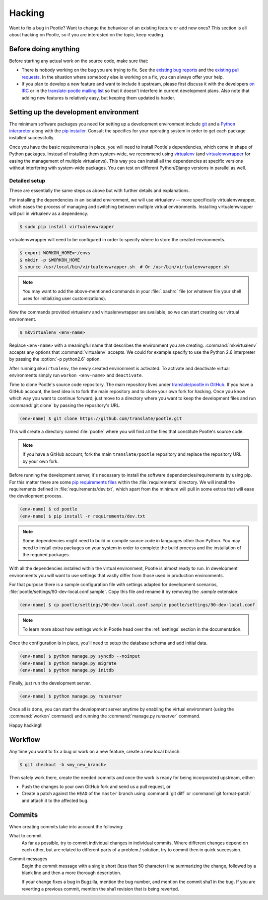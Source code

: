.. _hacking:

Hacking
=======

Want to fix a bug in Pootle? Want to change the behaviour of an existing
feature or add new ones? This section is all about hacking on Pootle, so if you
are interested on the topic, keep reading.


.. _hacking#before:

Before doing anything
---------------------

Before starting any actual work on the source code, make sure that:

- There is nobody working on the bug you are trying to fix. See the `existing
  bug reports
  <http://bugs.locamotion.org/buglist.cgi?list_id=983&resolution=---&query_format=advanced&bug_status=UNCONFIRMED&bug_status=NEW&bug_status=ASSIGNED&bug_status=REOPENED&product=Pootle>`_
  and the `existing pull requests
  <https://github.com/translate/pootle/pulls>`_. In the situation where
  somebody else is working on a fix, you can always offer your help.

- If you plan to develop a new feature and want to include it upstream, please
  first discuss it with the developers `on IRC
  <irc://irc.freenode.net/#pootle>`_ or in the `translate-pootle mailing list
  <https://lists.sourceforge.net/lists/listinfo/translate-pootle>`_ so that it
  doesn't interfere in current development plans. Also note that adding new
  features is relatively easy, but keeping them updated is harder.


.. _hacking#setup:

Setting up the development environment
--------------------------------------

The minimum software packages you need for setting up a development environment
include `git <http://git-scm.org>`_ and a `Python interpreter
<http://www.python.org>`_ along with the `pip installer
<http://www.pip-installer.org/>`_. Consult the specifics for your operating
system in order to get each package installed successfully.

Once you have the basic requirements in place, you will need to install
Pootle's dependencies, which come in shape of Python packages. Instead of
installing them system-wide, we recommend using `virtualenv
<http://www.virtualenv.org>`_ (and `virtualenvwrapper
<http://www.doughellmann.com/projects/virtualenvwrapper/>`_ for easing the
management of multiple virtualenvs). This way you can install all the
dependencies at specific versions without interfering with system-wide
packages. You can test on different Python/Django versions in parallel as well.


.. _hacking#detailed-setup:

Detailed setup
^^^^^^^^^^^^^^

These are essentially the same steps as above but with further details and
explanations.

For installing the dependencies in an isolated environment, we will use
virtualenv -- more specifically virtualenvwrapper, which eases the process of
managing and switching between multiple virtual environments. Installing
virtualenwrapper will pull in virtualenv as a dependency.

.. code-block:: bash

    $ sudo pip install virtualenvwrapper


virtualenvwrapper will need to be configured in order to specify where to store
the created environments.

.. code-block:: bash

   $ export WORKON_HOME=~/envs
   $ mkdir -p $WORKON_HOME
   $ source /usr/local/bin/virtualenvwrapper.sh  # Or /usr/bin/virtualenvwrapper.sh


.. note:: You may want to add the above-mentioned commands in your
   :file:`.bashrc` file (or whatever file your shell uses for initializing user
   customizations).


Now the commands provided virtualenv and virtualenvwrapper are available, so we
can start creating our virtual environment.

.. code-block:: bash

    $ mkvirtualenv <env-name>


Replace ``<env-name>`` with a meaningful name that describes the environment
you are creating. :command:`mkvirtualenv` accepts any options that
:command:`virtualenv` accepts. We could for example specify to use the Python
2.6 interpreter by passing the :option:`-p python2.6` option.

After running ``mkvirtualenv``, the newly created environment is activated. To
activate and deactivate virtual environments simply run ``workon <env-name>``
and ``deactivate``.

Time to clone Pootle's source code repository. The main repository lives under
`translate/pootle in GitHub <https://github.com/translate/pootle/>`_. If you
have a GitHub account, the best idea is to fork the main repository and to
clone your own fork for hacking. Once you know which way you want to continue
forward, just move to a directory where you want to keep the development files
and run :command:`git clone` by passing the repository's URL.

.. code-block:: bash

    (env-name) $ git clone https://github.com/translate/pootle.git


This will create a directory named :file:`pootle` where you will find all the
files that constitute Pootle's source code.

.. note:: If you have a GitHub account, fork the main ``translate/pootle``
   repository and replace the repository URL by your own fork.


Before running the development server, it's necessary to install the software
dependencies/requirements by using pip. For this matter there are some `pip
requirements files <http://www.pip-installer.org/en/latest/requirements.html>`_
within the :file:`requirements` directory. We will install the requirements
defined in :file:`requirements/dev.txt`, which apart from the minimum will pull
in some extras that will ease the development process.

.. code-block:: bash

    (env-name) $ cd pootle
    (env-name) $ pip install -r requirements/dev.txt


.. note:: Some dependencies might need to build or compile source code in
   languages other than Python. You may need to install extra packages on your
   system in order to complete the build process and the installation of the
   required packages.


With all the dependencies installed within the virtual environment, Pootle is
almost ready to run. In development environments you will want to use settings
that vastly differ from those used in production environments.

For that purpose there is a sample configuration file with settings adapted for
development scenarios, :file:`pootle/settings/90-dev-local.conf.sample`. Copy
this file and rename it by removing the *.sample* extension:

.. code-block:: bash

    (env-name) $ cp pootle/settings/90-dev-local.conf.sample pootle/settings/90-dev-local.conf


.. note:: To learn more about how settings work in Pootle head over the
  :ref:`settings` section in the documentation.


Once the configuration is in place, you'll need to setup the database
schema and add initial data.

.. code-block:: bash

    (env-name) $ python manage.py syncdb --noinput
    (env-name) $ python manage.py migrate
    (env-name) $ python manage.py initdb


Finally, just run the development server.

.. code-block:: bash

    (env-name) $ python manage.py runserver


Once all is done, you can start the development server anytime by enabling the
virtual environment (using the :command:`workon` command) and running the
:command:`manage.py runserver` command.

Happy hacking!!


.. _hacking#workflow:

Workflow
--------

Any time you want to fix a bug or work on a new feature, create a new local
branch:

.. code-block:: bash

  $ git checkout -b <my_new_branch>


Then safely work there, create the needed commits and once the work is ready
for being incorporated upstream, either:

- Push the changes to your own GitHub fork and send us a pull request, or

- Create a patch against the ``HEAD`` of the ``master`` branch using
  :command:`git diff` or :command:`git format-patch` and attach it to the
  affected bug.


.. _hacking#committing:

Commits
-------

When creating commits take into account the following:

What to commit
  As far as possible, try to commit individual changes in individual commits.
  Where different changes depend on each other, but are related to different
  parts of a problem / solution, try to commit then in quick succession.

Commit messages
  Begin the commit message with a single short (less than 50 character) line
  summarizing the change, followed by a blank line and then a more thorough
  description.

  If your change fixes a bug in Bugzilla, mention the bug number, and mention
  the commit sha1 in the bug. If you are reverting a previous commit, mention
  the sha1 revision that is being reverted.
